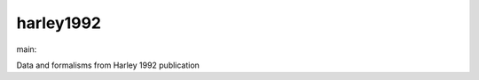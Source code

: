 ========================
harley1992
========================

.. {# pkglts, doc

.. image:: https://b326.gitlab.io/harley1992/_images/badge_pkging_pip.svg
    :alt: PyPI version
    :target: https://pypi.org/project/harley1992/1.1.0/

.. image:: https://b326.gitlab.io/harley1992/_images/badge_pkging_conda.svg
    :alt: Conda version
    :target: https://anaconda.org/revesansparole/harley1992

.. image:: https://b326.gitlab.io/harley1992/_images/badge_doc.svg
    :alt: Documentation status
    :target: https://b326.gitlab.io/harley1992/

.. image:: https://badge.fury.io/py/harley1992.svg
    :alt: PyPI version
    :target: https://badge.fury.io/py/harley1992

.. #}
.. {# pkglts, glabpkg_dev, after doc

main: |main_build|_ |main_coverage|_

.. |main_build| image:: https://gitlab.com/b326/harley1992/badges/main/pipeline.svg
.. _main_build: https://gitlab.com/b326/harley1992/commits/main

.. |main_coverage| image:: https://gitlab.com/b326/harley1992/badges/main/coverage.svg
.. _main_coverage: https://gitlab.com/b326/harley1992/commits/main
.. #}

Data and formalisms from Harley 1992 publication

